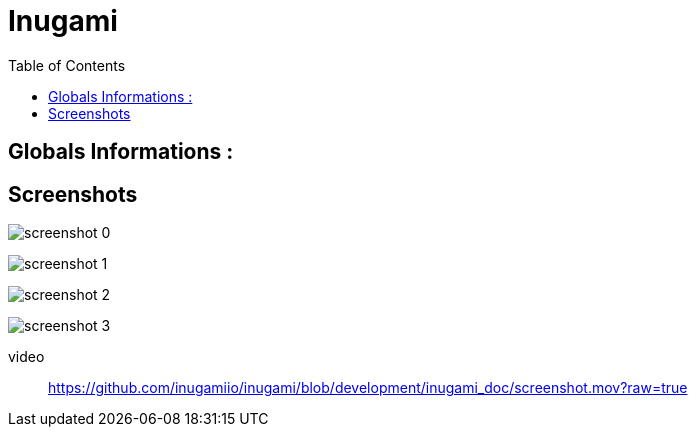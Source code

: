 = Inugami
:encoding: UTF-8
:toc: macro
:toclevels: 4

toc::[4]

==  Globals Informations :

==  Screenshots 
image:https://raw.githubusercontent.com/inugamiio/inugami/development/inugami_doc/screenshot_0.png[]

image:https://raw.githubusercontent.com/inugamiio/inugami/development/inugami_doc/screenshot_1.png[]

image:https://raw.githubusercontent.com/inugamiio/inugami/development/inugami_doc/screenshot_2.png[]

image:https://raw.githubusercontent.com/inugamiio/inugami/development/inugami_doc/screenshot_3.png[]


video::
https://github.com/inugamiio/inugami/blob/development/inugami_doc/screenshot.mov?raw=true[]
